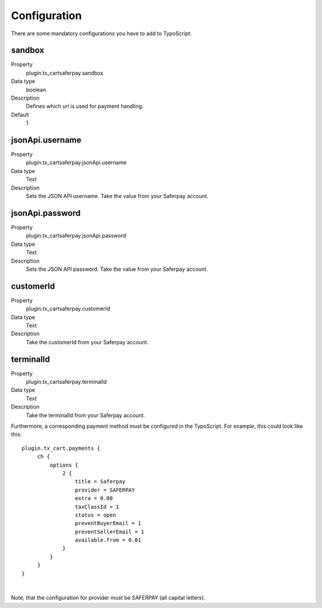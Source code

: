 .. ==================================================
.. FOR YOUR INFORMATION
.. --------------------------------------------------
.. -*- coding: utf-8 -*- with BOM.

Configuration
=============

There are some mandatory configurations you have to add to TypoScript.

sandbox
"""""""
.. container:: table-row

   Property
      plugin.tx_cartsaferpay.sandbox
   Data type
      boolean
   Description
      Defines which url is used for payment handling.
   Default
      1

jsonApi.username
""""""""""""""""
.. container:: table-row

   Property
      plugin.tx_cartsaferpay.jsonApi.username
   Data type
      Text
   Description
      Sets the JSON API username. Take the value from your Saferpay account.

jsonApi.password
""""""""""""""""
.. container:: table-row

   Property
      plugin.tx_cartsaferpay.jsonApi.password
   Data type
      Text
   Description
      Sets the JSON API password. Take the value from your Saferpay account.

customerId
""""""""""
.. container:: table-row

   Property
      plugin.tx_cartsaferpay.customerId
   Data type
      Text
   Description
      Take the customerId from your Saferpay account.

terminalId
""""""""""
.. container:: table-row

   Property
      plugin.tx_cartsaferpay.terminalId
   Data type
      Text
   Description
      Take the terminalId from your Saferpay account.

Furthermore, a corresponding payment method must be configured in the TypoScript.
For example, this could look like this:

::

   plugin.tx_cart.payments {
        ch {
            options {
                2 {
                    title = Saferpay
                    provider = SAFERPAY
                    extra = 0.00
                    taxClassId = 1
                    status = open
                    preventBuyerEmail = 1
                    preventSellerEmail = 1
                    available.from = 0.01
                }
            }
        }
   }

|

Note, that the configuration for provider must be SAFERPAY (all capital letters).
